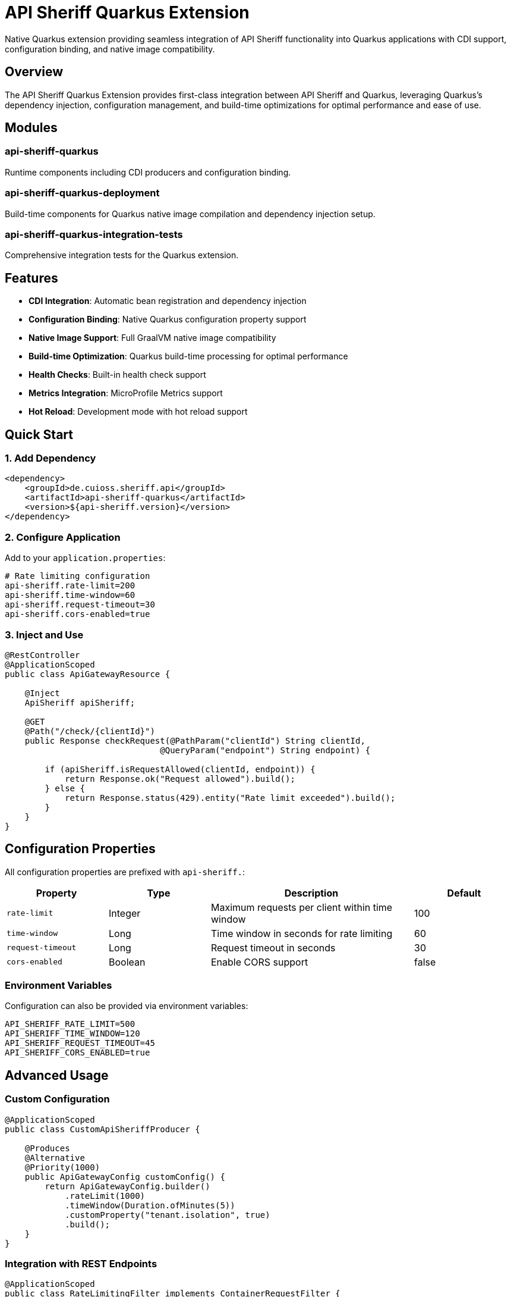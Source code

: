 = API Sheriff Quarkus Extension

Native Quarkus extension providing seamless integration of API Sheriff functionality into Quarkus applications with CDI support, configuration binding, and native image compatibility.

== Overview

The API Sheriff Quarkus Extension provides first-class integration between API Sheriff and Quarkus, leveraging Quarkus's dependency injection, configuration management, and build-time optimizations for optimal performance and ease of use.

== Modules

=== api-sheriff-quarkus
Runtime components including CDI producers and configuration binding.

=== api-sheriff-quarkus-deployment
Build-time components for Quarkus native image compilation and dependency injection setup.

=== api-sheriff-quarkus-integration-tests
Comprehensive integration tests for the Quarkus extension.

== Features

* **CDI Integration**: Automatic bean registration and dependency injection
* **Configuration Binding**: Native Quarkus configuration property support
* **Native Image Support**: Full GraalVM native image compatibility
* **Build-time Optimization**: Quarkus build-time processing for optimal performance
* **Health Checks**: Built-in health check support
* **Metrics Integration**: MicroProfile Metrics support
* **Hot Reload**: Development mode with hot reload support

== Quick Start

=== 1. Add Dependency

[source,xml]
----
<dependency>
    <groupId>de.cuioss.sheriff.api</groupId>
    <artifactId>api-sheriff-quarkus</artifactId>
    <version>${api-sheriff.version}</version>
</dependency>
----

=== 2. Configure Application

Add to your `application.properties`:

[source,properties]
----
# Rate limiting configuration
api-sheriff.rate-limit=200
api-sheriff.time-window=60
api-sheriff.request-timeout=30
api-sheriff.cors-enabled=true
----

=== 3. Inject and Use

[source,java]
----
@RestController
@ApplicationScoped
public class ApiGatewayResource {
    
    @Inject
    ApiSheriff apiSheriff;
    
    @GET
    @Path("/check/{clientId}")
    public Response checkRequest(@PathParam("clientId") String clientId,
                               @QueryParam("endpoint") String endpoint) {
        
        if (apiSheriff.isRequestAllowed(clientId, endpoint)) {
            return Response.ok("Request allowed").build();
        } else {
            return Response.status(429).entity("Rate limit exceeded").build();
        }
    }
}
----

== Configuration Properties

All configuration properties are prefixed with `api-sheriff.`:

[cols="1,1,2,1"]
|===
|Property |Type |Description |Default

|`rate-limit`
|Integer
|Maximum requests per client within time window
|100

|`time-window`
|Long
|Time window in seconds for rate limiting
|60

|`request-timeout`
|Long
|Request timeout in seconds
|30

|`cors-enabled`
|Boolean
|Enable CORS support
|false
|===

=== Environment Variables

Configuration can also be provided via environment variables:

[source,bash]
----
API_SHERIFF_RATE_LIMIT=500
API_SHERIFF_TIME_WINDOW=120
API_SHERIFF_REQUEST_TIMEOUT=45
API_SHERIFF_CORS_ENABLED=true
----

== Advanced Usage

=== Custom Configuration

[source,java]
----
@ApplicationScoped
public class CustomApiSheriffProducer {
    
    @Produces
    @Alternative
    @Priority(1000)
    public ApiGatewayConfig customConfig() {
        return ApiGatewayConfig.builder()
            .rateLimit(1000)
            .timeWindow(Duration.ofMinutes(5))
            .customProperty("tenant.isolation", true)
            .build();
    }
}
----

=== Integration with REST Endpoints

[source,java]
----
@ApplicationScoped
public class RateLimitingFilter implements ContainerRequestFilter {
    
    @Inject
    ApiSheriff apiSheriff;
    
    @Override
    public void filter(ContainerRequestContext context) throws IOException {
        String clientId = extractClientId(context);
        String endpoint = context.getUriInfo().getPath();
        
        if (!apiSheriff.isRequestAllowed(clientId, endpoint)) {
            context.abortWith(
                Response.status(429)
                    .entity("Rate limit exceeded")
                    .build()
            );
        }
    }
}
----

=== Health Checks

[source,java]
----
@ApplicationScoped
public class ApiSheriffHealthCheck implements HealthCheck {
    
    @Inject
    ApiSheriff apiSheriff;
    
    @Override
    public HealthCheckResponse call() {
        Optional<String> validationError = apiSheriff.validateConfiguration();
        
        if (validationError.isEmpty()) {
            return HealthCheckResponse.up("api-sheriff");
        } else {
            return HealthCheckResponse.down("api-sheriff")
                .withData("error", validationError.get());
        }
    }
}
----

== Development Mode

The extension supports Quarkus development mode with hot reload:

[source,bash]
----
./mvnw quarkus:dev
----

Configuration changes in `application.properties` will be automatically reloaded.

== Native Image

The extension is fully compatible with GraalVM native image compilation:

[source,bash]
----
./mvnw clean package -Pnative
----

All necessary reflection and resource configurations are automatically handled by the build processor.

== Testing

=== Unit Testing

[source,java]
----
@QuarkusTest
class ApiSheriffExtensionTest {
    
    @Inject
    ApiSheriff apiSheriff;
    
    @Test
    void shouldInjectApiSheriff() {
        assertNotNull(apiSheriff);
        assertTrue(apiSheriff.isRequestAllowed("test-client", "/api/test"));
    }
}
----

=== Integration Testing

[source,java]
----
@QuarkusTest
class ApiGatewayIntegrationTest {
    
    @Test
    void shouldRespectRateLimit() {
        given()
            .pathParam("clientId", "test-client")
            .queryParam("endpoint", "/api/test")
        .when()
            .get("/check/{clientId}")
        .then()
            .statusCode(200);
    }
}
----

== Performance

The Quarkus extension is optimized for:

* **Startup Time**: Build-time dependency injection setup
* **Memory Usage**: Minimal runtime overhead
* **Native Image**: Full GraalVM native image support
* **Hot Reload**: Fast development cycle iteration

== Migration from Core Library

If migrating from the core library to the Quarkus extension:

1. Replace `api-sheriff-library` dependency with `api-sheriff-quarkus`
2. Remove manual `ApiSheriff` instantiation
3. Add `@Inject ApiSheriff` to your components
4. Move configuration to `application.properties`
5. Optional: Add health checks and metrics integration